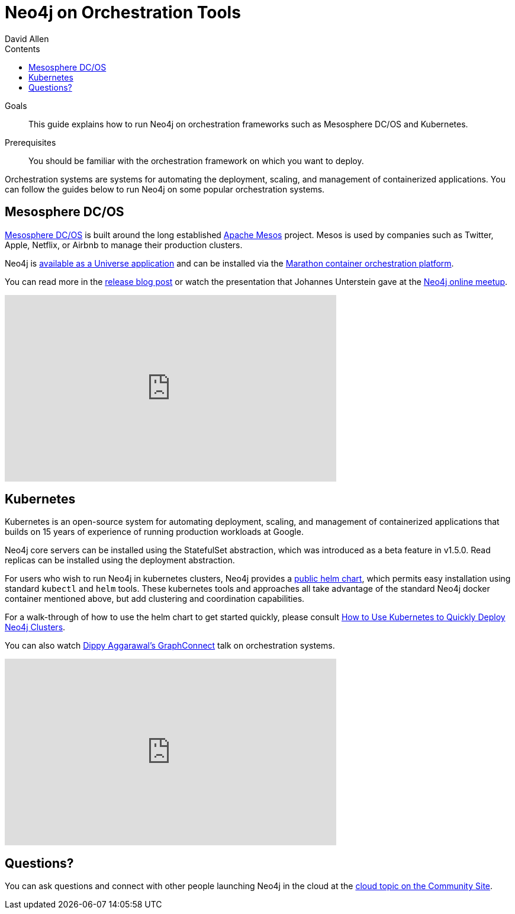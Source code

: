 = Neo4j on Orchestration Tools
:slug: guide-orchestration
:level: Intermediate
:section: Neo4j in the Cloud
:section-link: guide-cloud-deployment
:sectanchors:
:toc:
:toc-title: Contents
:toclevels: 1
:author: David Allen
:category: cloud-neo4j
:tags: cloud-neo4j, orchestration, mesosphere, kubernetes

.Goals
[abstract]
This guide explains how to run Neo4j on orchestration frameworks such as Mesosphere DC/OS and Kubernetes.

.Prerequisites
[abstract]
You should be familiar with the orchestration framework on which you want to deploy.

[#neo4j-orch]
Orchestration systems are systems for automating the deployment, scaling, and management of containerized applications.
You can follow the guides below to run Neo4j on some popular orchestration systems.

[#mesospehere]
== Mesosphere DC/OS

link:https://docs.mesosphere.com/[Mesosphere DC/OS^] is built around the long established link:http://mesos.apache.org/[Apache Mesos^] project.
Mesos is used by companies such as Twitter, Apple, Netflix, or Airbnb to manage their production clusters.

Neo4j is link:https://github.com/neo4j-contrib/neo4j-dcos[available as a Universe application^] and can be installed via the link:https://mesosphere.github.io/marathon/[Marathon container orchestration platform^].

You can read more in the https://neo4j.com/blog/neo4j-mesosphere-dc-os/[release blog post^] or watch the presentation that Johannes Unterstein gave at the link:/developer/online-meetup/[Neo4j online meetup^].

++++
<div class="responsive-embed">
<iframe width="560" height="315" src="https://www.youtube.com/embed/qvJ7V33NfsA" frameborder="0" allowfullscreen></iframe>
</div>
++++

[#kubernetes]
== Kubernetes

Kubernetes is an open-source system for automating deployment, scaling, and management of containerized applications that builds on 15 years of experience of running production workloads at Google.

Neo4j core servers can be installed using the StatefulSet abstraction, which was introduced as a beta feature in v1.5.0.
Read replicas can be installed using the deployment abstraction.

For users who wish to run Neo4j in kubernetes clusters, Neo4j provides a link:https://github.com/helm/charts/tree/master/stable/neo4j[public helm chart],
which permits easy installation using standard `kubectl` and `helm` tools.
These kubernetes tools and approaches all take advantage of the standard Neo4j docker container mentioned above, but add clustering and coordination capabilities.

For a walk-through of how to use the helm chart to get started quickly, please consult link:https://neo4j.com/blog/kubernetes-deploy-neo4j-clusters/[How to Use Kubernetes to Quickly Deploy Neo4j Clusters].

You can also watch link:https://www.youtube.com/watch?v=GSfam8De7K0[Dippy Aggarawal's GraphConnect] talk on orchestration systems.

++++
<iframe width="560" height="315" src="https://www.youtube.com/embed/GSfam8De7K0" frameborder="0" allowfullscreen></iframe>
++++

[#orchestration-resources]
== Questions?

You can ask questions and connect with other people launching Neo4j in the cloud at the 
https://community.neo4j.com/c/neo4j-graph-platform/cloud[cloud topic on the Community Site^].
